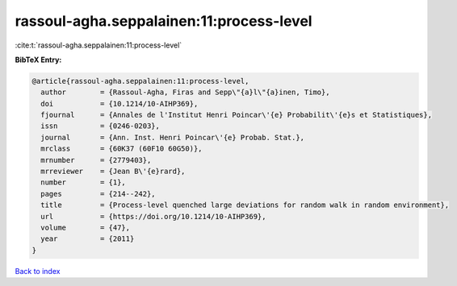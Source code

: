 rassoul-agha.seppalainen:11:process-level
=========================================

:cite:t:`rassoul-agha.seppalainen:11:process-level`

**BibTeX Entry:**

.. code-block:: bibtex

   @article{rassoul-agha.seppalainen:11:process-level,
     author        = {Rassoul-Agha, Firas and Sepp\"{a}l\"{a}inen, Timo},
     doi           = {10.1214/10-AIHP369},
     fjournal      = {Annales de l'Institut Henri Poincar\'{e} Probabilit\'{e}s et Statistiques},
     issn          = {0246-0203},
     journal       = {Ann. Inst. Henri Poincar\'{e} Probab. Stat.},
     mrclass       = {60K37 (60F10 60G50)},
     mrnumber      = {2779403},
     mrreviewer    = {Jean B\'{e}rard},
     number        = {1},
     pages         = {214--242},
     title         = {Process-level quenched large deviations for random walk in random environment},
     url           = {https://doi.org/10.1214/10-AIHP369},
     volume        = {47},
     year          = {2011}
   }

`Back to index <../By-Cite-Keys.html>`_
